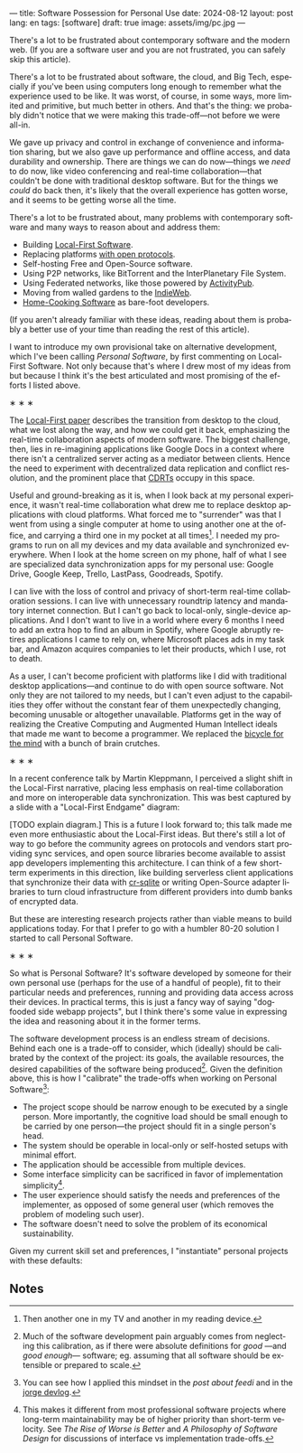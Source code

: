 ---
title: Software Possession for Personal Use
date: 2024-08-12
layout: post
lang: en
tags: [software]
draft: true
image: assets/img/pc.jpg
---
#+OPTIONS: toc:nil num:nil
#+LANGUAGE: en

There's a lot to be frustrated about contemporary software and the modern web. (If you are a software user and you are not frustrated, you can safely skip this article).

There's a lot to be frustrated about software, the cloud, and Big Tech, especially if you've been using computers long enough to remember what the experience used to be like. It was worst, of course, in some ways, more limited and primitive, but much better in others. And that's the thing: we probably didn't notice that we were making this trade-off---not before we were all-in.

We gave up privacy and control in exchange of convenience and information sharing, but we also gave up performance and offline access, and data durability and ownership. There are things we can do now---things we /need/ to do now, like video conferencing and real-time collaboration---that couldn't be done with traditional desktop software. But for the things we /could/ do back then, it's likely that the overall experience has gotten worse, and it seems to be getting worse all the time.

There's a lot to be frustrated about, many problems with contemporary software and many ways to reason about and address them:

- Building [[https://www.inkandswitch.com/local-first/][Local-First Software]].
- Replacing platforms [[https://knightcolumbia.org/content/protocols-not-platforms-a-technological-approach-to-free-speech][with open protocols]].
- Self-hosting Free and Open-Source software.
- Using P2P networks, like BitTorrent and the InterPlanetary File System.
- Using Federated networks, like those powered by [[https://en.wikipedia.org/wiki/ActivityPub][ActivityPub]].
- Moving from walled gardens to the [[https://www.jvt.me/posts/2019/10/20/indieweb-talk/][IndieWeb]].
- [[https://maggieappleton.com/home-cooked-software][Home-Cooking Software]] as bare-foot developers.

(If you aren't already familiar with these ideas, reading about them is probably a better use of your time than reading the rest of this article).

I want to introduce my own provisional take on alternative development, which I've been calling /Personal Software/, by first commenting on Local-First Software. Not only because that's where I drew most of my ideas from but because I think it's the best articulated and most promising of the efforts I listed above.

#+BEGIN_CENTER
\lowast{} \lowast{} \lowast{}
#+END_CENTER

The [[https://www.inkandswitch.com/local-first/][Local-First paper]] describes the transition from desktop to the cloud, what we lost along the way, and how we could get it back, emphasizing the real-time collaboration aspects of modern software. The biggest challenge, then, lies in re-imagining applications like Google Docs in a context where there isn't a centralized server acting as a mediator between clients. Hence the need to experiment with decentralized data replication and conflict resolution, and the prominent place that [[https://en.wikipedia.org/wiki/Conflict-free_replicated_data_type][CDRTs]] occupy in this space.

Useful and ground-breaking as it is, when I look back at my personal experience, it wasn't real-time collaboration what drew me to replace desktop applications with cloud platforms. What forced me to "surrender" was that I went from using a single computer at home to using another one at the office, and carrying a third one in my pocket at all times[fn:1]. I needed my programs to run on all my devices and my data available and synchronized everywhere. When I look at the home screen on my phone, half of what I see are specialized data synchronization apps for my personal use: Google Drive, Google Keep, Trello, LastPass, Goodreads, Spotify.

I can live with the loss of control and privacy of short-term real-time collaboration sessions. I can live with unnecessary roundtrip latency and mandatory internet connection. But I can't go back to local-only, single-device applications. And I don't want to live in a world where every 6 months I need to add an extra hop to find an album in Spotify, where Google abruptly retires applications I came to rely on, where Microsoft places ads in my task bar, and Amazon acquires companies to let their products, which I use, rot to death.

As a user, I can't become proficient with platforms like I did with traditional desktop applications---and continue to do with open source software. Not only they are not tailored to my needs, but I can't even adjust to the capabilities they offer without the constant fear of them unexpectedly changing, becoming unusable or altogether unavailable. Platforms get in the way of realizing the Creative Computing and Augmented Human Intellect ideals that made me want to become a programmer. We replaced the [[https://www.youtube.com/watch?v=L40B08nWoMk][bicycle for the mind]] with a bunch of brain crutches.

#+BEGIN_CENTER
\lowast{} \lowast{} \lowast{}
#+END_CENTER

In a recent conference talk by Martin Kleppmann, I perceived a slight shift in the Local-First narrative, placing less emphasis on real-time collaboration and more on interoperable data synchronization. This was best captured by a slide with a "Local-First Endgame" diagram:

#+BEGIN_EXPORT html
<div class="text-center">
 <img src="/assets/img/localfirst.jpg">
</div>
#+END_EXPORT

[TODO explain diagram.] This is a future I look forward to; this talk made me even more enthusiastic about the Local-First ideas. But there's still a lot of way to go before the community agrees on protocols and vendors start providing sync services, and open source libraries become available to assist app developers implementing this architecture. I can think of a few short-term experiments in this direction, like building serverless client applications that synchronize their data with [[https://vlcn.io/docs/cr-sqlite/intro][cr-sqlite]] or writing Open-Source adapter libraries to turn cloud infrastructure from different providers into dumb banks of encrypted data.

But these are interesting research projects rather than viable means to build applications today. For that I prefer to go with a humbler 80-20 solution I started to call Personal Software.


#+BEGIN_CENTER
\lowast{} \lowast{} \lowast{}
#+END_CENTER

So what is Personal Software? It's software developed by someone for their own personal use (perhaps for the use of a handful of people), fit to their particular needs and preferences, running and providing data access across their devices. In practical terms, this is just a fancy way of saying "dogfooded side webapp projects", but I think there's some value in expressing the idea and reasoning about it in the former terms.

The software development process is an endless stream of decisions. Behind each one is a trade-off to consider, which (ideally) should be calibrated by the context of the project: its goals, the available resources, the desired capabilities of the software being produced[fn:2]. Given the definition above, this is how I "calibrate" the trade-offs when working on Personal Software[fn:4]:

- The project scope should be narrow enough to be executed by a single person. More importantly, the cognitive load should be small enough to be carried by one person---the project should fit in a single person's head.
- The system should be operable in local-only or self-hosted setups with minimal effort.
- The application should be accessible from multiple devices.
- Some interface simplicity can be sacrificed in favor of implementation simplicity[fn:3].
- The user experience should satisfy the needs and preferences of the implementer, as opposed of some general user (which removes the problem of modeling such user).
- The software doesn't need to solve the problem of its economical sustainability.

Given my current skill set and preferences, I "instantiate" personal projects with these defaults:

** Notes

[fn:4] You can see how I applied this mindset in the [[reclaiming-the-web-with-a-personal-reader][post about feedi]] and in the [[https://jorge.olano.dev/blog/][jorge devlog]].

[fn:3] This makes it different from most professional software projects where long-term maintainability may be of higher priority than short-term velocity. See /The Rise of Worse is Better/ and /A Philosophy of Software Design/ for discussions of interface vs implementation trade-offs.

[fn:1] Then another one in my TV and another in my reading device.

[fn:2] Much of the software development pain arguably comes from neglecting this calibration, as if there were absolute definitions for /good/ ---and /good enough/--- software; eg. assuming that all software should be extensible or prepared to scale.

